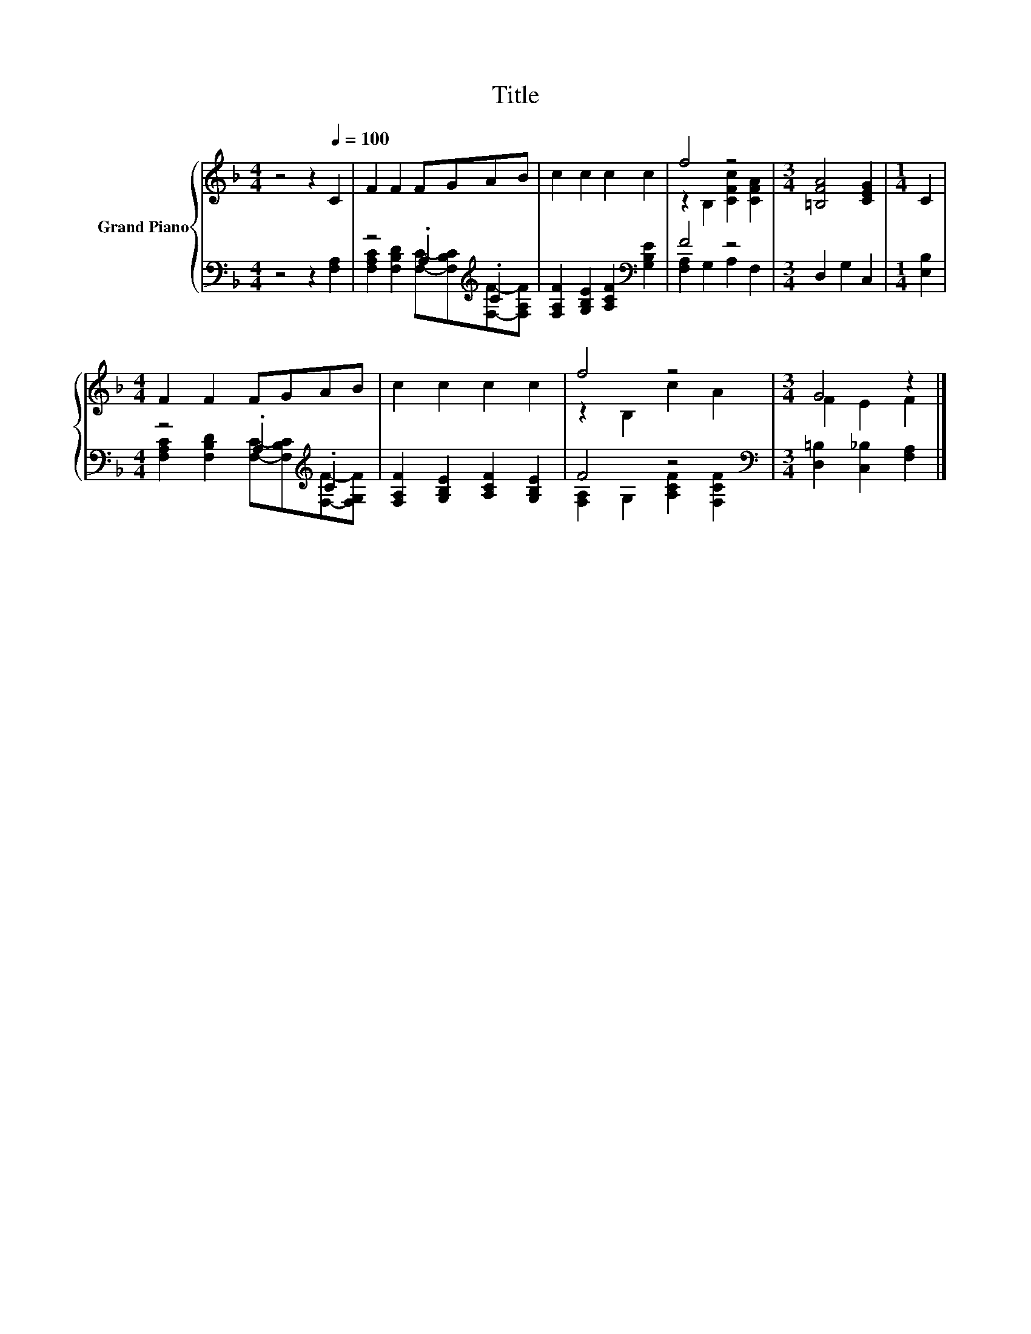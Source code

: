 X:1
T:Title
%%score { ( 1 4 ) | ( 2 3 ) }
L:1/8
M:4/4
K:F
V:1 treble nm="Grand Piano"
V:4 treble 
V:2 bass 
V:3 bass 
V:1
 z4 z2[Q:1/4=100] C2 | F2 F2 FGAB | c2 c2 c2 c2 | f4 z4 |[M:3/4] [=B,FA]4 [CEG]2 |[M:1/4] C2 | %6
[M:4/4] F2 F2 FGAB | c2 c2 c2 c2 | f4 z4 |[M:3/4] G4 z2 |] %10
V:2
 z4 z2 [F,A,]2 | z4 .A,2[K:treble] .C2 | [F,A,F]2 [G,B,E]2 [A,CF]2[K:bass] [G,B,E]2 | F4 z4 | %4
[M:3/4] D,2 G,2 C,2 |[M:1/4] [E,B,]2 |[M:4/4] z4 .A,2[K:treble] .C2 | %7
 [F,A,F]2 [G,B,E]2 [A,CF]2 [G,B,E]2 | F4 z4[K:bass] |[M:3/4] [D,=B,]2 [C,_B,]2 [F,A,]2 |] %10
V:3
 x8 | [F,A,C]2 [F,B,D]2 [F,C]-[F,B,C][K:treble][F,F]-[F,A,F] | x6[K:bass] x2 | %3
 [F,A,]2 G,2 A,2 F,2 |[M:3/4] x6 |[M:1/4] x2 | %6
[M:4/4] [F,A,C]2 [F,B,D]2 [F,C]-[F,B,C][K:treble][F,F]-[F,G,F] | x8 | %8
 [F,A,]2 G,2 [A,CF]2[K:bass] [F,CF]2 |[M:3/4] x6 |] %10
V:4
 x8 | x8 | x8 | z2 B,2 [CFc]2 [CFA]2 |[M:3/4] x6 |[M:1/4] x2 |[M:4/4] x8 | x8 | z2 B,2 c2 A2 | %9
[M:3/4] F2 E2 F2 |] %10

